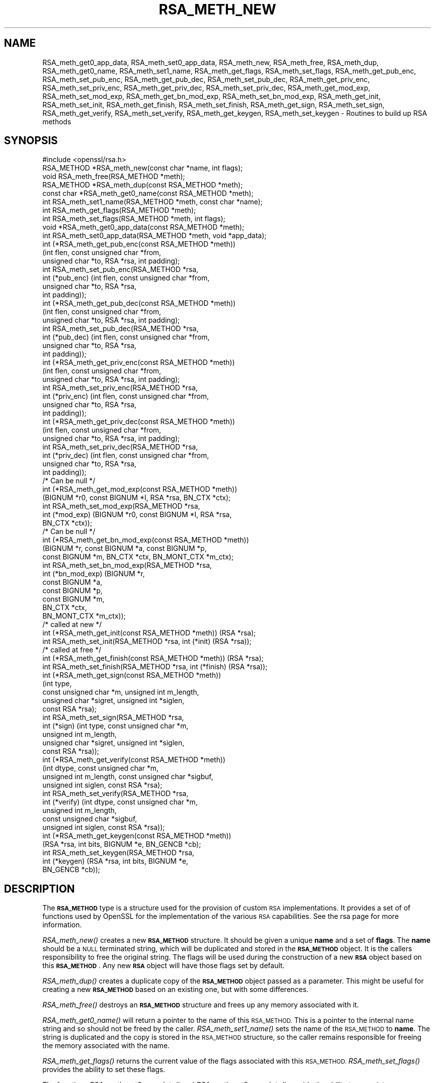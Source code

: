.\" Automatically generated by Pod::Man 2.27 (Pod::Simple 3.28)
.\"
.\" Standard preamble:
.\" ========================================================================
.de Sp \" Vertical space (when we can't use .PP)
.if t .sp .5v
.if n .sp
..
.de Vb \" Begin verbatim text
.ft CW
.nf
.ne \\$1
..
.de Ve \" End verbatim text
.ft R
.fi
..
.\" Set up some character translations and predefined strings.  \*(-- will
.\" give an unbreakable dash, \*(PI will give pi, \*(L" will give a left
.\" double quote, and \*(R" will give a right double quote.  \*(C+ will
.\" give a nicer C++.  Capital omega is used to do unbreakable dashes and
.\" therefore won't be available.  \*(C` and \*(C' expand to `' in nroff,
.\" nothing in troff, for use with C<>.
.tr \(*W-
.ds C+ C\v'-.1v'\h'-1p'\s-2+\h'-1p'+\s0\v'.1v'\h'-1p'
.ie n \{\
.    ds -- \(*W-
.    ds PI pi
.    if (\n(.H=4u)&(1m=24u) .ds -- \(*W\h'-12u'\(*W\h'-12u'-\" diablo 10 pitch
.    if (\n(.H=4u)&(1m=20u) .ds -- \(*W\h'-12u'\(*W\h'-8u'-\"  diablo 12 pitch
.    ds L" ""
.    ds R" ""
.    ds C` ""
.    ds C' ""
'br\}
.el\{\
.    ds -- \|\(em\|
.    ds PI \(*p
.    ds L" ``
.    ds R" ''
.    ds C`
.    ds C'
'br\}
.\"
.\" Escape single quotes in literal strings from groff's Unicode transform.
.ie \n(.g .ds Aq \(aq
.el       .ds Aq '
.\"
.\" If the F register is turned on, we'll generate index entries on stderr for
.\" titles (.TH), headers (.SH), subsections (.SS), items (.Ip), and index
.\" entries marked with X<> in POD.  Of course, you'll have to process the
.\" output yourself in some meaningful fashion.
.\"
.\" Avoid warning from groff about undefined register 'F'.
.de IX
..
.nr rF 0
.if \n(.g .if rF .nr rF 1
.if (\n(rF:(\n(.g==0)) \{
.    if \nF \{
.        de IX
.        tm Index:\\$1\t\\n%\t"\\$2"
..
.        if !\nF==2 \{
.            nr % 0
.            nr F 2
.        \}
.    \}
.\}
.rr rF
.\"
.\" Accent mark definitions (@(#)ms.acc 1.5 88/02/08 SMI; from UCB 4.2).
.\" Fear.  Run.  Save yourself.  No user-serviceable parts.
.    \" fudge factors for nroff and troff
.if n \{\
.    ds #H 0
.    ds #V .8m
.    ds #F .3m
.    ds #[ \f1
.    ds #] \fP
.\}
.if t \{\
.    ds #H ((1u-(\\\\n(.fu%2u))*.13m)
.    ds #V .6m
.    ds #F 0
.    ds #[ \&
.    ds #] \&
.\}
.    \" simple accents for nroff and troff
.if n \{\
.    ds ' \&
.    ds ` \&
.    ds ^ \&
.    ds , \&
.    ds ~ ~
.    ds /
.\}
.if t \{\
.    ds ' \\k:\h'-(\\n(.wu*8/10-\*(#H)'\'\h"|\\n:u"
.    ds ` \\k:\h'-(\\n(.wu*8/10-\*(#H)'\`\h'|\\n:u'
.    ds ^ \\k:\h'-(\\n(.wu*10/11-\*(#H)'^\h'|\\n:u'
.    ds , \\k:\h'-(\\n(.wu*8/10)',\h'|\\n:u'
.    ds ~ \\k:\h'-(\\n(.wu-\*(#H-.1m)'~\h'|\\n:u'
.    ds / \\k:\h'-(\\n(.wu*8/10-\*(#H)'\z\(sl\h'|\\n:u'
.\}
.    \" troff and (daisy-wheel) nroff accents
.ds : \\k:\h'-(\\n(.wu*8/10-\*(#H+.1m+\*(#F)'\v'-\*(#V'\z.\h'.2m+\*(#F'.\h'|\\n:u'\v'\*(#V'
.ds 8 \h'\*(#H'\(*b\h'-\*(#H'
.ds o \\k:\h'-(\\n(.wu+\w'\(de'u-\*(#H)/2u'\v'-.3n'\*(#[\z\(de\v'.3n'\h'|\\n:u'\*(#]
.ds d- \h'\*(#H'\(pd\h'-\w'~'u'\v'-.25m'\f2\(hy\fP\v'.25m'\h'-\*(#H'
.ds D- D\\k:\h'-\w'D'u'\v'-.11m'\z\(hy\v'.11m'\h'|\\n:u'
.ds th \*(#[\v'.3m'\s+1I\s-1\v'-.3m'\h'-(\w'I'u*2/3)'\s-1o\s+1\*(#]
.ds Th \*(#[\s+2I\s-2\h'-\w'I'u*3/5'\v'-.3m'o\v'.3m'\*(#]
.ds ae a\h'-(\w'a'u*4/10)'e
.ds Ae A\h'-(\w'A'u*4/10)'E
.    \" corrections for vroff
.if v .ds ~ \\k:\h'-(\\n(.wu*9/10-\*(#H)'\s-2\u~\d\s+2\h'|\\n:u'
.if v .ds ^ \\k:\h'-(\\n(.wu*10/11-\*(#H)'\v'-.4m'^\v'.4m'\h'|\\n:u'
.    \" for low resolution devices (crt and lpr)
.if \n(.H>23 .if \n(.V>19 \
\{\
.    ds : e
.    ds 8 ss
.    ds o a
.    ds d- d\h'-1'\(ga
.    ds D- D\h'-1'\(hy
.    ds th \o'bp'
.    ds Th \o'LP'
.    ds ae ae
.    ds Ae AE
.\}
.rm #[ #] #H #V #F C
.\" ========================================================================
.\"
.IX Title "RSA_METH_NEW 3"
.TH RSA_METH_NEW 3 "2016-12-29" "1.1.0c" "OpenSSL"
.\" For nroff, turn off justification.  Always turn off hyphenation; it makes
.\" way too many mistakes in technical documents.
.if n .ad l
.nh
.SH "NAME"
RSA_meth_get0_app_data, RSA_meth_set0_app_data,
RSA_meth_new, RSA_meth_free, RSA_meth_dup, RSA_meth_get0_name,
RSA_meth_set1_name, RSA_meth_get_flags, RSA_meth_set_flags,
RSA_meth_get_pub_enc,
RSA_meth_set_pub_enc, RSA_meth_get_pub_dec, RSA_meth_set_pub_dec,
RSA_meth_get_priv_enc, RSA_meth_set_priv_enc, RSA_meth_get_priv_dec,
RSA_meth_set_priv_dec, RSA_meth_get_mod_exp, RSA_meth_set_mod_exp,
RSA_meth_get_bn_mod_exp, RSA_meth_set_bn_mod_exp, RSA_meth_get_init,
RSA_meth_set_init, RSA_meth_get_finish, RSA_meth_set_finish,
RSA_meth_get_sign, RSA_meth_set_sign, RSA_meth_get_verify,
RSA_meth_set_verify, RSA_meth_get_keygen, RSA_meth_set_keygen
\&\- Routines to build up RSA methods
.SH "SYNOPSIS"
.IX Header "SYNOPSIS"
.Vb 1
\& #include <openssl/rsa.h>
\&
\& RSA_METHOD *RSA_meth_new(const char *name, int flags);
\& void RSA_meth_free(RSA_METHOD *meth);
\& RSA_METHOD *RSA_meth_dup(const RSA_METHOD *meth);
\& const char *RSA_meth_get0_name(const RSA_METHOD *meth);
\& int RSA_meth_set1_name(RSA_METHOD *meth, const char *name);
\& int RSA_meth_get_flags(RSA_METHOD *meth);
\& int RSA_meth_set_flags(RSA_METHOD *meth, int flags);
\& void *RSA_meth_get0_app_data(const RSA_METHOD *meth);
\& int RSA_meth_set0_app_data(RSA_METHOD *meth, void *app_data);
\& int (*RSA_meth_get_pub_enc(const RSA_METHOD *meth))
\&     (int flen, const unsigned char *from,
\&      unsigned char *to, RSA *rsa, int padding);
\& int RSA_meth_set_pub_enc(RSA_METHOD *rsa,
\&                          int (*pub_enc) (int flen, const unsigned char *from,
\&                                          unsigned char *to, RSA *rsa,
\&                                          int padding));
\& int (*RSA_meth_get_pub_dec(const RSA_METHOD *meth))
\&     (int flen, const unsigned char *from,
\&      unsigned char *to, RSA *rsa, int padding);
\& int RSA_meth_set_pub_dec(RSA_METHOD *rsa,
\&                          int (*pub_dec) (int flen, const unsigned char *from,
\&                                          unsigned char *to, RSA *rsa,
\&                                          int padding));
\& int (*RSA_meth_get_priv_enc(const RSA_METHOD *meth))
\&     (int flen, const unsigned char *from,
\&      unsigned char *to, RSA *rsa, int padding);
\& int RSA_meth_set_priv_enc(RSA_METHOD *rsa,
\&                           int (*priv_enc) (int flen, const unsigned char *from,
\&                                            unsigned char *to, RSA *rsa,
\&                                            int padding));
\& int (*RSA_meth_get_priv_dec(const RSA_METHOD *meth))
\&     (int flen, const unsigned char *from,
\&      unsigned char *to, RSA *rsa, int padding);
\& int RSA_meth_set_priv_dec(RSA_METHOD *rsa,
\&                           int (*priv_dec) (int flen, const unsigned char *from,
\&                                            unsigned char *to, RSA *rsa,
\&                                            int padding));
\&     /* Can be null */
\& int (*RSA_meth_get_mod_exp(const RSA_METHOD *meth))
\&     (BIGNUM *r0, const BIGNUM *I, RSA *rsa, BN_CTX *ctx);
\& int RSA_meth_set_mod_exp(RSA_METHOD *rsa,
\&                          int (*mod_exp) (BIGNUM *r0, const BIGNUM *I, RSA *rsa,
\&                                          BN_CTX *ctx));
\&     /* Can be null */
\& int (*RSA_meth_get_bn_mod_exp(const RSA_METHOD *meth))
\&     (BIGNUM *r, const BIGNUM *a, const BIGNUM *p,
\&      const BIGNUM *m, BN_CTX *ctx, BN_MONT_CTX *m_ctx);
\& int RSA_meth_set_bn_mod_exp(RSA_METHOD *rsa,
\&                             int (*bn_mod_exp) (BIGNUM *r,
\&                                                const BIGNUM *a,
\&                                                const BIGNUM *p,
\&                                                const BIGNUM *m,
\&                                                BN_CTX *ctx,
\&                                                BN_MONT_CTX *m_ctx));
\&     /* called at new */
\& int (*RSA_meth_get_init(const RSA_METHOD *meth)) (RSA *rsa);
\& int RSA_meth_set_init(RSA_METHOD *rsa, int (*init) (RSA *rsa));
\&     /* called at free */
\& int (*RSA_meth_get_finish(const RSA_METHOD *meth)) (RSA *rsa);
\& int RSA_meth_set_finish(RSA_METHOD *rsa, int (*finish) (RSA *rsa));
\& int (*RSA_meth_get_sign(const RSA_METHOD *meth))
\&     (int type,
\&      const unsigned char *m, unsigned int m_length,
\&      unsigned char *sigret, unsigned int *siglen,
\&      const RSA *rsa);
\& int RSA_meth_set_sign(RSA_METHOD *rsa,
\&                       int (*sign) (int type, const unsigned char *m,
\&                                    unsigned int m_length,
\&                                    unsigned char *sigret, unsigned int *siglen,
\&                                    const RSA *rsa));
\& int (*RSA_meth_get_verify(const RSA_METHOD *meth))
\&     (int dtype, const unsigned char *m,
\&      unsigned int m_length, const unsigned char *sigbuf,
\&      unsigned int siglen, const RSA *rsa);
\& int RSA_meth_set_verify(RSA_METHOD *rsa,
\&                         int (*verify) (int dtype, const unsigned char *m,
\&                                        unsigned int m_length,
\&                                        const unsigned char *sigbuf,
\&                                        unsigned int siglen, const RSA *rsa));
\& int (*RSA_meth_get_keygen(const RSA_METHOD *meth))
\&     (RSA *rsa, int bits, BIGNUM *e, BN_GENCB *cb);
\& int RSA_meth_set_keygen(RSA_METHOD *rsa,
\&                         int (*keygen) (RSA *rsa, int bits, BIGNUM *e,
\&                                        BN_GENCB *cb));
.Ve
.SH "DESCRIPTION"
.IX Header "DESCRIPTION"
The \fB\s-1RSA_METHOD\s0\fR type is a structure used for the provision of custom
\&\s-1RSA\s0 implementations. It provides a set of of functions used by OpenSSL
for the implementation of the various \s-1RSA\s0 capabilities. See the rsa
page for more information.
.PP
\&\fIRSA_meth_new()\fR creates a new \fB\s-1RSA_METHOD\s0\fR structure. It should be
given a unique \fBname\fR and a set of \fBflags\fR. The \fBname\fR should be a
\&\s-1NULL\s0 terminated string, which will be duplicated and stored in the
\&\fB\s-1RSA_METHOD\s0\fR object. It is the callers responsibility to free the
original string. The flags will be used during the construction of a
new \fB\s-1RSA\s0\fR object based on this \fB\s-1RSA_METHOD\s0\fR. Any new \fB\s-1RSA\s0\fR object
will have those flags set by default.
.PP
\&\fIRSA_meth_dup()\fR creates a duplicate copy of the \fB\s-1RSA_METHOD\s0\fR object
passed as a parameter. This might be useful for creating a new
\&\fB\s-1RSA_METHOD\s0\fR based on an existing one, but with some differences.
.PP
\&\fIRSA_meth_free()\fR destroys an \fB\s-1RSA_METHOD\s0\fR structure and frees up any
memory associated with it.
.PP
\&\fIRSA_meth_get0_name()\fR will return a pointer to the name of this
\&\s-1RSA_METHOD.\s0 This is a pointer to the internal name string and so
should not be freed by the caller. \fIRSA_meth_set1_name()\fR sets the name
of the \s-1RSA_METHOD\s0 to \fBname\fR. The string is duplicated and the copy is
stored in the \s-1RSA_METHOD\s0 structure, so the caller remains responsible
for freeing the memory associated with the name.
.PP
\&\fIRSA_meth_get_flags()\fR returns the current value of the flags associated
with this \s-1RSA_METHOD.\s0 \fIRSA_meth_set_flags()\fR provides the ability to set
these flags.
.PP
The functions \fIRSA_meth_get0_app_data()\fR and \fIRSA_meth_set0_app_data()\fR
provide the ability to associate implementation specific data with the
\&\s-1RSA_METHOD.\s0 It is the application's responsibility to free this data
before the \s-1RSA_METHOD\s0 is freed via a call to \fIRSA_meth_free()\fR.
.PP
\&\fIRSA_meth_get_sign()\fR and \fIRSA_meth_set_sign()\fR get and set the function
used for creating an \s-1RSA\s0 signature respectively. This function will be
called in response to the application calling \fIRSA_sign()\fR. The
parameters for the function have the same meaning as for \fIRSA_sign()\fR.
.PP
\&\fIRSA_meth_get_verify()\fR and \fIRSA_meth_set_verify()\fR get and set the
function used for verifying an \s-1RSA\s0 signature respectively. This
function will be called in response to the application calling
\&\fIRSA_verify()\fR. The parameters for the function have the same meaning as
for \fIRSA_verify()\fR.
.PP
\&\fIRSA_meth_get_mod_exp()\fR and \fIRSA_meth_set_mod_exp()\fR get and set the
function used for \s-1CRT\s0 computations.
.PP
\&\fIRSA_meth_get_bn_mod_exp()\fR and \fIRSA_meth_set_bn_mod_exp()\fR get and set
the function used for \s-1CRT\s0 computations, specifically the following
value:
.PP
.Vb 1
\& r = a ^ p mod m
.Ve
.PP
Both the \fImod_exp()\fR and \fIbn_mod_exp()\fR functions are called by the
default OpenSSL method during encryption, decryption, signing and
verification.
.PP
\&\fIRSA_meth_get_init()\fR and \fIRSA_meth_set_init()\fR get and set the function
used for creating a new \s-1RSA\s0 instance respectively. This function will
be called in response to the application calling \fIRSA_new()\fR (if the
current default \s-1RSA_METHOD\s0 is this one) or \fIRSA_new_method()\fR. The
\&\fIRSA_new()\fR and \fIRSA_new_method()\fR functions will allocate the memory for
the new \s-1RSA\s0 object, and a pointer to this newly allocated structure
will be passed as a parameter to the function. This function may be
\&\s-1NULL.\s0
.PP
\&\fIRSA_meth_get_finish()\fR and \fIRSA_meth_set_finish()\fR get and set the
function used for destroying an instance of an \s-1RSA\s0 object respectively.
This function will be called in response to the application calling
\&\fIRSA_free()\fR. A pointer to the \s-1RSA\s0 to be destroyed is passed as a
parameter. The destroy function should be used for \s-1RSA\s0 implementation
specific clean up. The memory for the \s-1RSA\s0 itself should not be freed
by this function. This function may be \s-1NULL.\s0
.PP
\&\fIRSA_meth_get_keygen()\fR and \fIRSA_meth_set_keygen()\fR get and set the
function used for generating a new \s-1RSA\s0 key pair respectively. This
function will be called in response to the application calling
\&\fIRSA_generate_key()\fR. The parameter for the function has the same
meaning as for \fIRSA_generate_key()\fR.
.PP
\&\fIRSA_meth_get_pub_enc()\fR, \fIRSA_meth_set_pub_enc()\fR,
\&\fIRSA_meth_get_pub_dec()\fR, \fIRSA_meth_set_pub_dec()\fR,
\&\fIRSA_meth_get_priv_enc()\fR, \fIRSA_meth_set_priv_enc()\fR,
\&\fIRSA_meth_get_priv_dec()\fR, \fIRSA_meth_set_priv_dec()\fR get and set the
functions used for public and private key encryption and decryption.
These functions will be called in response to the application calling
\&\fIRSA_public_encrypt()\fR, \fIRSA_private_decrypt()\fR, \fIRSA_private_encrypt()\fR and
\&\fIRSA_public_decrypt()\fR and take the same parameters as those.
.SH "RETURN VALUES"
.IX Header "RETURN VALUES"
\&\fIRSA_meth_new()\fR and \fIRSA_meth_dup()\fR return the newly allocated
\&\s-1RSA_METHOD\s0 object or \s-1NULL\s0 on failure.
.PP
\&\fIRSA_meth_get0_name()\fR and \fIRSA_meth_get_flags()\fR return the name and
flags associated with the \s-1RSA_METHOD\s0 respectively.
.PP
All other RSA_meth_get_*() functions return the appropriate function
pointer that has been set in the \s-1RSA_METHOD,\s0 or \s-1NULL\s0 if no such
pointer has yet been set.
.PP
RSA_meth_set1_name and all RSA_meth_set_*() functions return 1 on
success or 0 on failure.
.SH "SEE ALSO"
.IX Header "SEE ALSO"
\&\fIRSA_new\fR\|(3), \fIRSA_generate_key\fR\|(3), \fIRSA_sign\fR\|(3),
\&\fIRSA_set_method\fR\|(3), \fIRSA_size\fR\|(3), \fIRSA_get0_key\fR\|(3)
.SH "HISTORY"
.IX Header "HISTORY"
The functions described here were added in OpenSSL version 1.1.0.
.SH "COPYRIGHT"
.IX Header "COPYRIGHT"
Copyright 2016 The OpenSSL Project Authors. All Rights Reserved.
.PP
Licensed under the OpenSSL license (the \*(L"License\*(R").  You may not use
this file except in compliance with the License.  You can obtain a copy
in the file \s-1LICENSE\s0 in the source distribution or at
<https://www.openssl.org/source/license.html>.
